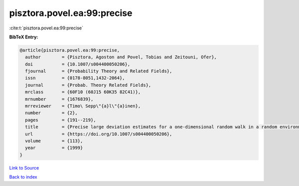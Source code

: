 pisztora.povel.ea:99:precise
============================

:cite:t:`pisztora.povel.ea:99:precise`

**BibTeX Entry:**

.. code-block:: bibtex

   @article{pisztora.povel.ea:99:precise,
     author        = {Pisztora, Agoston and Povel, Tobias and Zeitouni, Ofer},
     doi           = {10.1007/s004400050206},
     fjournal      = {Probability Theory and Related Fields},
     issn          = {0178-8051,1432-2064},
     journal       = {Probab. Theory Related Fields},
     mrclass       = {60F10 (60J15 60K35 82C41)},
     mrnumber      = {1676839},
     mrreviewer    = {Timo\ Sepp\"{a}l\"{a}inen},
     number        = {2},
     pages         = {191--219},
     title         = {Precise large deviation estimates for a one-dimensional random walk in a random environment},
     url           = {https://doi.org/10.1007/s004400050206},
     volume        = {113},
     year          = {1999}
   }

`Link to Source <https://doi.org/10.1007/s004400050206},>`_


`Back to index <../By-Cite-Keys.html>`_
